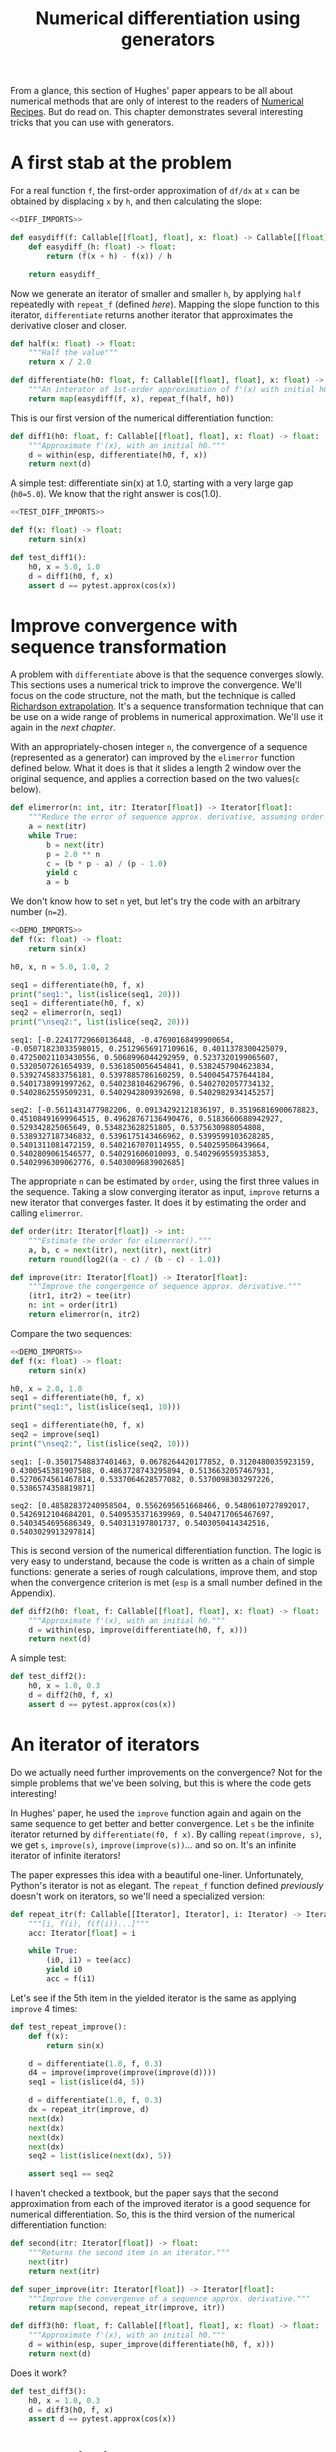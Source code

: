 #+HTML_HEAD: <link rel="stylesheet" type="text/css" href="https://gongzhitaao.org/orgcss/org.css"/>
#+EXPORT_FILE_NAME: ../html/diff.html
#+OPTIONS: broken-links:t
#+TITLE: Numerical differentiation using generators
From a glance, this section of Hughes' paper appears to be all about numerical methods that are only of interest to the readers of [[http://numerical.recipes][Numerical Recipes]]. But do read on. This chapter demonstrates several interesting tricks that you can use with generators.

* A first stab at the problem
For a real function =f=, the first-order approximation of =df/dx= at =x= can be obtained by displacing =x= by =h=, and then calculating the slope:
#+begin_src python :noweb no-export :tangle ../src/diff.py
  <<DIFF_IMPORTS>>

  def easydiff(f: Callable[[float], float], x: float) -> Callable[[float], float]:
      def easydiff_(h: float) -> float:
          return (f(x + h) - f(x)) / h

      return easydiff_
#+end_src

Now we generate an iterator of smaller and smaller =h=, by applying =half= repeatedly with =repeat_f= (defined [[newton.org][here]]). Mapping the slope function to this iterator, =differentiate= returns another iterator that approximates the derivative closer and closer.
#+begin_src python :noweb yes :tangle ../src/diff.py
  def half(x: float) -> float:
      """Half the value"""
      return x / 2.0

  def differentiate(h0: float, f: Callable[[float], float], x: float) -> Iterator[float]:
      """An interator of 1st-order approximation of f'(x) with initial h0"""
      return map(easydiff(f, x), repeat_f(half, h0))
#+end_src

This is our first version of the numerical differentiation function:
#+begin_src python :noweb yes :tangle ../src/diff.py
  def diff1(h0: float, f: Callable[[float], float], x: float) -> float:
      """Approximate f'(x), with an initial h0."""
      d = within(esp, differentiate(h0, f, x))
      return next(d)
#+end_src

A simple test: differentiate sin(x) at 1.0, starting with a very large gap (=h0=5.0=). We know that the right answer is cos(1.0).
#+begin_src python :noweb no-export :tangle ../src/test_diff.py
  <<TEST_DIFF_IMPORTS>>

  def f(x: float) -> float:
      return sin(x)

  def test_diff1():
      h0, x = 5.0, 1.0
      d = diff1(h0, f, x)
      assert d == pytest.approx(cos(x))
#+end_src

* Improve convergence with sequence transformation
A problem with =differentiate= above is that the sequence converges slowly. This sections uses a numerical trick to improve the convergence. We'll focus on the code structure, not the math, but the technique is called [[https://en.wikipedia.org/wiki/Richardson_extrapolation][Richardson extrapolation]]. It's a sequence transformation technique that can be use on a wide range of problems in numerical approximation. We'll use it again in the [[integration.org][next chapter]].

With an appropriately-chosen integer =n=, the convergence of a sequence (represented as a generator) can improved by the =elimerror= function defined below. What it does is that it slides a length 2 window over the original sequence, and applies a correction based on the two values(=c= below). 
#+begin_src python :noweb yes :tangle ../src/diff.py
  def elimerror(n: int, itr: Iterator[float]) -> Iterator[float]:
      """Reduce the error of sequence approx. derivative, assuming order n."""
      a = next(itr)
      while True:
          b = next(itr)
          p = 2.0 ** n
          c = (b * p - a) / (p - 1.0)
          yield c
          a = b
#+end_src

We don't know how to set =n= yet, but let's try the code with an arbitrary number (=n=2=). 
#+begin_src python :exports both :noweb no-export :results output :dir ../src/
  <<DEMO_IMPORTS>>
  def f(x: float) -> float:
      return sin(x)

  h0, x, n = 5.0, 1.0, 2

  seq1 = differentiate(h0, f, x)
  print("seq1:", list(islice(seq1, 20)))
  seq1 = differentiate(h0, f, x)     
  seq2 = elimerror(n, seq1)
  print("\nseq2:", list(islice(seq2, 20)))
#+end_src

#+RESULTS:
: seq1: [-0.22417729660136448, -0.47690168499900654, -0.05071823033598015, 0.25129656917109616, 0.4011378300425079, 0.47250021103430556, 0.5068996044292959, 0.5237320199065607, 0.5320507261654939, 0.5361850056454841, 0.5382457904623834, 0.5392745833756181, 0.5397885786160259, 0.5400454757644184, 0.5401738991997262, 0.5402381046296796, 0.5402702057734132, 0.5402862559509231, 0.5402942809392698, 0.5402982934145257]
: 
: seq2: [-0.5611431477982206, 0.09134292121836197, 0.35196816900678823, 0.45108491699964515, 0.49628767136490476, 0.5183660688942927, 0.529342825065649, 0.534823628251805, 0.5375630988054808, 0.5389327187346832, 0.5396175143466962, 0.5399599103628285, 0.5401311081472159, 0.5402167070114955, 0.540259506439664, 0.5402809061546577, 0.540291606010093, 0.5402969559353853, 0.5402996309062776, 0.5403009683902685]

The appropriate =n= can be estimated by =order=, using the first three values in the sequence. Taking a slow converging iterator as input, =improve= returns a new iterator that converges faster. It does it by estimating the order and calling =elimerror=.
#+begin_src python :noweb yes :tangle ../src/diff.py
  def order(itr: Iterator[float]) -> int:
      """Estimate the order for elimerror()."""
      a, b, c = next(itr), next(itr), next(itr)
      return round(log2((a - c) / (b - c) - 1.0))

  def improve(itr: Iterator[float]) -> Iterator[float]:
      """Improve the congergence of sequence approx. derivative."""
      (itr1, itr2) = tee(itr)
      n: int = order(itr1)
      return elimerror(n, itr2)
#+end_src

Compare the two sequences:
#+begin_src python :exports both :noweb no-export :results output :dir ../src/
  <<DEMO_IMPORTS>>
  def f(x: float) -> float:
      return sin(x)

  h0, x = 2.0, 1.0
  seq1 = differentiate(h0, f, x)
  print("seq1:", list(islice(seq1, 10)))

  seq1 = differentiate(h0, f, x)
  seq2 = improve(seq1)
  print("\nseq2:", list(islice(seq2, 10)))
#+end_src

#+RESULTS:
: seq1: [-0.35017548837401463, 0.0678264420177852, 0.3120480035923159, 0.4300545381907588, 0.4863728743295894, 0.5136632057467931, 0.5270674561467814, 0.5337064628577082, 0.5370098303297226, 0.5386574358819871]
: 
: seq2: [0.48582837240958504, 0.5562695651668466, 0.5480610727892017, 0.5426912104684201, 0.5409535371639969, 0.5404717065467697, 0.5403454695686349, 0.540313197801737, 0.5403050414342516, 0.5403029913297814]

This is second version of the numerical differentiation function. The logic is very easy to understand, because the code is written as a chain of simple functions: generate a series of rough calculations, improve them, and stop when the convergence criterion is met (=esp= is a small number defined in the Appendix). 
#+begin_src python :noweb yes :tangle ../src/diff.py
  def diff2(h0: float, f: Callable[[float], float], x: float) -> float:
      """Approximate f'(x), with an initial h0."""
      d = within(esp, improve(differentiate(h0, f, x)))
      return next(d)
#+end_src

A simple test:
#+begin_src python :noweb yes :tangle ../src/test_diff.py
  def test_diff2():
      h0, x = 1.0, 0.3
      d = diff2(h0, f, x)
      assert d == pytest.approx(cos(x))
#+end_src

* An iterator of iterators
Do we actually need further improvements on the convergence? Not for the simple problems that we've been solving, but this is where the code gets interesting!

In Hughes' paper, he used the =improve= function again and again on the same sequence to get better and better convergence. Let =s= be the infinite iterator returned by =differentiate(f0, f x)=. By calling =repeat(improve, s)=, we get =s=, =improve(s)=, =improve(improve(s))=... and so on. It's an infinite iterator of infinite iterators!

The paper expresses this idea with a beautiful one-liner. Unfortunately, Python's iterator is not as elegant. The =repeat_f= function defined [[newton.org][previously]] doesn't work on iterators, so we'll need a specialized version:
#+begin_src python :noweb yes :tangle ../src/lazy_utils.py
  def repeat_itr(f: Callable[[Iterator], Iterator], i: Iterator) -> Iterator:
      """[i, f(i), f(f(i))...]"""
      acc: Iterator[float] = i

      while True:
          (i0, i1) = tee(acc)
          yield i0
          acc = f(i1)
#+end_src

Let's see if the 5th item in the yielded iterator is the same as applying =improve= 4 times:
#+begin_src python :noweb yes :tangle ../src/test_diff.py
  def test_repeat_improve():
      def f(x):
          return sin(x)

      d = differentiate(1.0, f, 0.3)
      d4 = improve(improve(improve(improve(d))))
      seq1 = list(islice(d4, 5))

      d = differentiate(1.0, f, 0.3)
      dx = repeat_itr(improve, d)
      next(dx)
      next(dx)
      next(dx)
      next(dx)
      seq2 = list(islice(next(dx), 5))

      assert seq1 == seq2
#+end_src

I haven't checked a textbook, but the paper says that the second approximation from each of the improved iterator is a good sequence for numerical differentiation. So, this is the third version of the numerical differentiation function:
#+begin_src python :noweb yes :tangle ../src/diff.py
  def second(itr: Iterator[float]) -> float:
      """Returns the second item in an iterator."""
      next(itr)
      return next(itr)

  def super_improve(itr: Iterator[float]) -> Iterator[float]:
      """Improve the convergenve of a sequence approx. derivative."""
      return map(second, repeat_itr(improve, itr))

  def diff3(h0: float, f: Callable[[float], float], x: float) -> float:
      """Approximate f'(x), with an initial h0."""      
      d = within(esp, super_improve(differentiate(h0, f, x)))
      return next(d)
#+end_src

Does it work?
#+begin_src python :noweb yes :tangle ../src/test_diff.py
  def test_diff3():
      h0, x = 1.0, 0.3
      d = diff3(h0, f, x)
      assert d == pytest.approx(cos(x))
#+end_src

* Appendix: imports
#+begin_src python :tangle no :noweb-ref DIFF_IMPORTS
  from math import log2
  from typing import Callable, Iterator
  from itertools import tee 
  from lazy_utils import repeat_f, within, repeat_itr

  esp = 0.000000001 # a small number that's used to call within()
#+end_src

#+begin_src python :tangle no :noweb-ref TEST_DIFF_IMPORTS
  import pytest
  from itertools import *
  from math import cos, sin

  from lazy_utils import *
  from diff import *
#+end_src

#+begin_src python :tangle no :noweb-ref DEMO_IMPORTS
  from diff import differentiate, improve, elimerror
  from math import sin
  from itertools import islice
#+end_src
